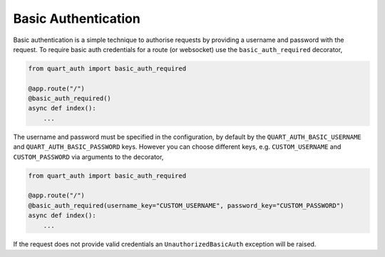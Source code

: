 .. _basic_auth:

Basic Authentication
====================

Basic authentication is a simple technique to authorise requests by
providing a username and password with the request. To require basic
auth credentials for a route (or websocket) use the
``basic_auth_required`` decorator,

.. code-block:: python

    from quart_auth import basic_auth_required

    @app.route("/")
    @basic_auth_required()
    async def index():
        ...

The username and password must be specified in the configuration, by
default by the ``QUART_AUTH_BASIC_USERNAME`` and
``QUART_AUTH_BASIC_PASSWORD`` keys. However you can choose different
keys, e.g. ``CUSTOM_USERNAME`` and ``CUSTOM_PASSWORD`` via arguments
to the decorator,

.. code-block:: python

    from quart_auth import basic_auth_required

    @app.route("/")
    @basic_auth_required(username_key="CUSTOM_USERNAME", password_key="CUSTOM_PASSWORD")
    async def index():
        ...

If the request does not provide valid credentials an
``UnauthorizedBasicAuth`` exception will be raised.
